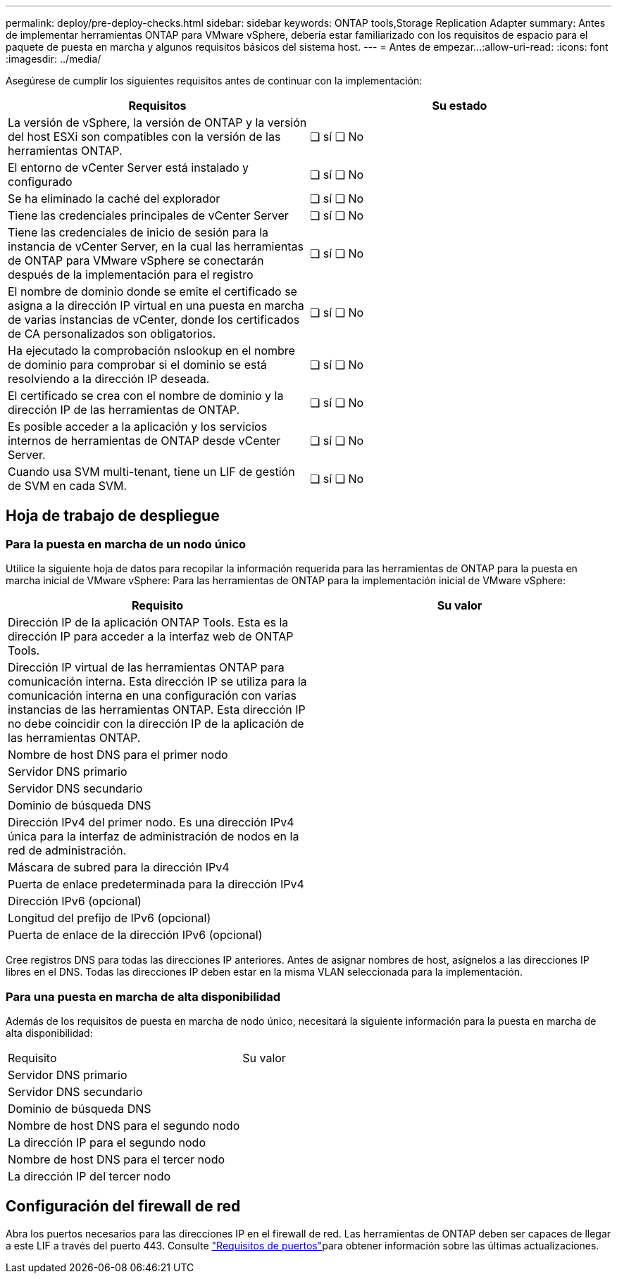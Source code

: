 ---
permalink: deploy/pre-deploy-checks.html 
sidebar: sidebar 
keywords: ONTAP tools,Storage Replication Adapter 
summary: Antes de implementar herramientas ONTAP para VMware vSphere, debería estar familiarizado con los requisitos de espacio para el paquete de puesta en marcha y algunos requisitos básicos del sistema host. 
---
= Antes de empezar…​
:allow-uri-read: 
:icons: font
:imagesdir: ../media/


[role="lead"]
Asegúrese de cumplir los siguientes requisitos antes de continuar con la implementación:

|===
| Requisitos | Su estado 


| La versión de vSphere, la versión de ONTAP y la versión del host ESXi son compatibles con la versión de las herramientas ONTAP. | ❏ sí ❏ No 


| El entorno de vCenter Server está instalado y configurado | ❏ sí ❏ No 


| Se ha eliminado la caché del explorador | ❏ sí ❏ No 


| Tiene las credenciales principales de vCenter Server | ❏ sí ❏ No 


| Tiene las credenciales de inicio de sesión para la instancia de vCenter Server, en la cual las herramientas de ONTAP para VMware vSphere se conectarán después de la implementación para el registro | ❏ sí ❏ No 


| El nombre de dominio donde se emite el certificado se asigna a la dirección IP virtual en una puesta en marcha de varias instancias de vCenter, donde los certificados de CA personalizados son obligatorios. | ❏ sí ❏ No 


| Ha ejecutado la comprobación nslookup en el nombre de dominio para comprobar si el dominio se está resolviendo a la dirección IP deseada. | ❏ sí ❏ No 


| El certificado se crea con el nombre de dominio y la dirección IP de las herramientas de ONTAP. | ❏ sí ❏ No 


| Es posible acceder a la aplicación y los servicios internos de herramientas de ONTAP desde vCenter Server. | ❏ sí ❏ No 


| Cuando usa SVM multi-tenant, tiene un LIF de gestión de SVM en cada SVM. | ❏ sí ❏ No 
|===


== Hoja de trabajo de despliegue



=== Para la puesta en marcha de un nodo único

Utilice la siguiente hoja de datos para recopilar la información requerida para las herramientas de ONTAP para la puesta en marcha inicial de VMware vSphere: Para las herramientas de ONTAP para la implementación inicial de VMware vSphere:

|===
| Requisito | Su valor 


| Dirección IP de la aplicación ONTAP Tools. Esta es la dirección IP para acceder a la interfaz web de ONTAP Tools. |  


| Dirección IP virtual de las herramientas ONTAP para comunicación interna. Esta dirección IP se utiliza para la comunicación interna en una configuración con varias instancias de las herramientas ONTAP. Esta dirección IP no debe coincidir con la dirección IP de la aplicación de las herramientas ONTAP. |  


| Nombre de host DNS para el primer nodo |  


| Servidor DNS primario |  


| Servidor DNS secundario |  


| Dominio de búsqueda DNS |  


| Dirección IPv4 del primer nodo. Es una dirección IPv4 única para la interfaz de administración de nodos en la red de administración. |  


| Máscara de subred para la dirección IPv4 |  


| Puerta de enlace predeterminada para la dirección IPv4 |  


| Dirección IPv6 (opcional) |  


| Longitud del prefijo de IPv6 (opcional) |  


| Puerta de enlace de la dirección IPv6 (opcional) |  
|===
Cree registros DNS para todas las direcciones IP anteriores. Antes de asignar nombres de host, asígnelos a las direcciones IP libres en el DNS. Todas las direcciones IP deben estar en la misma VLAN seleccionada para la implementación.



=== Para una puesta en marcha de alta disponibilidad

Además de los requisitos de puesta en marcha de nodo único, necesitará la siguiente información para la puesta en marcha de alta disponibilidad:

|===


| Requisito | Su valor 


| Servidor DNS primario |  


| Servidor DNS secundario |  


| Dominio de búsqueda DNS |  


| Nombre de host DNS para el segundo nodo |  


| La dirección IP para el segundo nodo |  


| Nombre de host DNS para el tercer nodo |  


| La dirección IP del tercer nodo |  
|===


== Configuración del firewall de red

Abra los puertos necesarios para las direcciones IP en el firewall de red. Las herramientas de ONTAP deben ser capaces de llegar a este LIF a través del puerto 443. Consulte link:../deploy/prerequisites.html["Requisitos de puertos"]para obtener información sobre las últimas actualizaciones.
